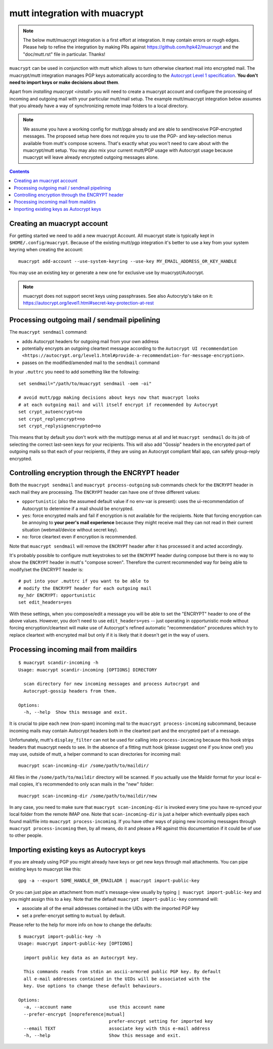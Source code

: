 
mutt integration with muacrypt
==============================

.. note::
   The below mutt/muacrypt integration is a first effort at integration.
   It may contain errors or rough edges. Please help to refine
   the integration by making PRs against https://github.com/hpk42/muacrypt
   and the "doc/mutt.rst" file in particular. Thanks!

``muacrypt`` can be used in conjunction with mutt which allows
to turn otherwise cleartext mail into encrypted mail.
The muacrypt/mutt integration manages PGP keys automatically according to
the `Autocrypt Level 1 specification <https://autocrypt.org/level1.html>`_.
**You don't need to import keys or make decisions about them**.

Apart from `installing muacrypt <install>` you will need to
create a muacrypt account and configure the processing of incoming
and outgoing mail with your particular mutt/mail setup. The
example mutt/muacrypt integration below assumes that you already
have a way of synchronizing remote imap folders to a local directory.

.. note::

    We assume you have a working config for mutt/pgp already and
    are able to send/receive PGP-encrypted messages.
    The proposed setup here does not require you to use
    the PGP- and key-selection menus available
    from mutt's compose screens.  That's exactly what
    you won't need to care about with the muacrypt/mutt setup.
    You may also mix your current mutt/PGP usage with Autocrypt usage
    because muacrypt will leave already encrypted outgoing messages alone.

.. contents::

Creating an muacrypt account
----------------------------

For getting started we need to add a new muacrypt Account. All muacrypt
state is typically kept in ``$HOME/.config/muacrypt``.
Because of the existing mutt/pgp integration it's better to use a key
from your system keyring when creating the account::

    muacrypt add-account --use-system-keyring --use-key MY_EMAIL_ADDRESS_OR_KEY_HANDLE

You may use an existing key or generate a new one for exclusive use by muacrypt/Autocrypt.

.. note::

    muacrypt does not support secret keys using passphrases. See also Autocrytp's take on it:
    https://autocrypt.org/level1.html#secret-key-protection-at-rest


Processing outgoing mail / sendmail pipelining
----------------------------------------------

The ``muacrypt sendmail`` command:

- adds Autocrypt headers for outgoing mail from your own address

- potentially encrypts an outgoing cleartext message according to the
  ``Autocrypt UI recommendation <https://autocrypt.org/level1.html#provide-a-recommendation-for-message-encryption>``.

- passes on the modified/amended mail to the ``sendmail`` command

In your ``.muttrc`` you need to add something like the following::

    set sendmail="/path/to/muacrypt sendmail -oem -oi"

    # avoid mutt/pgp making decisions about keys now that muacrypt looks
    # at each outgoing mail and will itself encrypt if recommended by Autocrypt
    set crypt_autoencrypt=no
    set crypt_replyencrypt=no
    set crypt_replysignencrypted=no

This means that by default you don't work with the mutt/pgp menus at all
and let ``muacrypt sendmail`` do its job of selecting the correct last-seen
keys for your recipients.  This will also add "Gossip" headers in the
encrypted part of outgoing mails so that each of your recipients,
if they are using an Autocrypt compliant Mail app, can safely
group-reply encrypted.

.. TODO::

    currently, ``muacrypt sendmail`` is not respecting if a mail
    is a reply to an encrypted mail -- Autocrypt recommends to
    keep replies encrypted in such cases.


Controlling encryption through the ENCRYPT header
-------------------------------------------------

Both the ``muacrypt sendmail`` and ``muacrypt process-outgoing`` sub commands
check for the ``ENCRYPT`` header in each mail they are processing.
The ``ENCRYPT`` header can have one of three different values:

- ``opportunistic`` (also the assumed default value if no env-var is present):
  uses the ui-recommendation of Autocrypt to determine
  if a mail should be encrypted.

- ``yes``: force encrypted mails and fail if encryption is not available
  for the recipients. Note that forcing encryption can be annoying
  to **your peer's mail experience** because they might receive mail
  they can not read in their current situation (webmail/device without secret key).

- ``no``: force cleartext even if encryption is recommended.

Note that ``muacrypt sendmail`` will remove the ``ENCRYPT`` header after
it has processed it and acted accordingly.

It's probably possible to configure mutt keystrokes to set the ``ENCRYPT``
header during compose but there is no way to show the ``ENCRYPT``
header in mutt's "compose screen". Therefore the current recommended way
for being able to modify/set the ENCRYPT header is::

    # put into your .muttrc if you want to be able to
    # modify the ENCRYPT header for each outgoing mail
    my_hdr ENCRYPT: opportunistic
    set edit_headers=yes

With these settings, when you compose/edit a message you will be able
to set the "ENCRYPT" header to one of the above values.
However, you don't need to use ``edit_headers=yes`` -- just operating in
opportunistic mode without forcing encryption/cleartext will make use
of Autocrypt's refined automatic "recommendation" procedures which
try to replace cleartext with encrypted mail but only if it is likely
that it doesn't get in the way of users.

Processing incoming mail from maildirs
----------------------------------------

::

    $ muacrypt scandir-incoming -h
    Usage: muacrypt scandir-incoming [OPTIONS] DIRECTORY
    
      scan directory for new incoming messages and process Autocrypt and
      Autocrypt-gossip headers from them.
    
    Options:
      -h, --help  Show this message and exit.

It is crucial to pipe each new (non-spam) incoming mail to
the ``muacrypt process-incoming`` subcommand,
because incoming mails may contain Autocrypt headers
both in the cleartext part and the encrypted part of a message.

Unfortunately, mutt's ``display_filter`` can not be used for
calling into ``process-incoming`` because this hook strips headers
that muacrypt needs to see. In the absence of a fitting mutt hook
(please suggest one if you know one!) you may use, outside of mutt,
a helper command to scan directories for incoming mail::

    muacrypt scan-incoming-dir /some/path/to/maildir/

All files in the ``/some/path/to/maildir`` directory will be scanned.
If you actually use the Maildir format for your local e-mail copies,
it's recommended to only scan mails in the "new" folder::

    muacrypt scan-incoming-dir /some/path/to/maildir/new

In any case, you need to make sure that ``muacrypt scan-incoming-dir``
is invoked every time you have re-synced your local folder from the
remote IMAP one.  Note that ``scan-incoming-dir`` is just a helper
which eventually pipes each found mail/file into ``muacrypt process-incoming``.
If you have other ways of piping new incoming messages through
``muacrypt process-incoming`` then, by all means, do it and
please a PR against this documentation if it could be of use
to other people.


Importing existing keys as Autocrypt keys
-----------------------------------------

If you are already using PGP you might already
have keys or get new keys through mail attachments.
You can pipe existing keys to muacrypt like this::

    gpg -a --export SOME_HANDLE_OR_EMAILADR | muacrypt import-public-key

Or you can just pipe an attachment from mutt's message-view
usually by typing ``| muacrypt import-public-key`` and you
might assign this to a key.  Note that the default
``muacrypt import-public-key`` command will:

- associate all of the email addresses contained
  in the UIDs with the imported PGP key

- set a prefer-encrypt setting to ``mutual`` by default.

Please refer to the help for more info on how to change the defaults::

    $ muacrypt import-public-key -h
    Usage: muacrypt import-public-key [OPTIONS]
    
      import public key data as an Autocrypt key.
    
      This commands reads from stdin an ascii-armored public PGP key. By default
      all e-mail addresses contained in the UIDs will be associated with the
      key. Use options to change these default behaviours.
    
    Options:
      -a, --account name              use this account name
      --prefer-encrypt [nopreference|mutual]
                                      prefer-encrypt setting for imported key
      --email TEXT                    associate key with this e-mail address
      -h, --help                      Show this message and exit.
